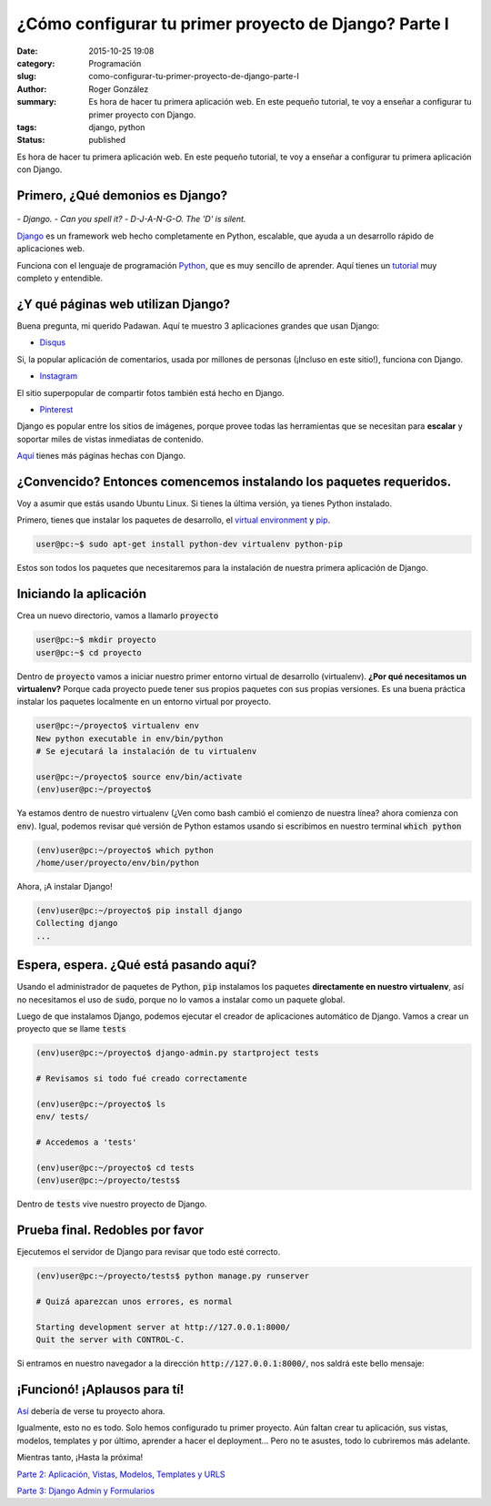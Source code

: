 ¿Cómo configurar tu primer proyecto de Django? Parte I
######################################################

:date: 2015-10-25 19:08
:category: Programación
:slug: como-configurar-tu-primer-proyecto-de-django-parte-I
:author: Roger González
:summary: Es hora de hacer tu primera aplicación web. En este pequeño tutorial, te voy a enseñar a configurar tu primer proyecto con Django.
:tags: django, python
:status: published

Es hora de hacer tu primera aplicación web. En este pequeño tutorial, te voy a enseñar a configurar tu primera aplicación con Django.

Primero, ¿Qué demonios es Django?
---------------------------------

.. figure:: {filename}/images/django_tutorial/django.png
    :alt: Django

*- Django.*
*- Can you spell it?*
*- D-J-A-N-G-O. The 'D' is silent.*

Django_ es un framework web hecho completamente en Python, escalable, que ayuda a un desarrollo rápido de aplicaciones web.

Funciona con el lenguaje de programación Python_, que es muy sencillo de aprender. Aquí tienes un tutorial_ muy completo y entendible.


¿Y qué páginas web utilizan Django?
-----------------------------------

Buena pregunta, mi querido Padawan. Aquí te muestro 3 aplicaciones grandes que usan Django:

- Disqus_

.. image:: {filename}/images/django_tutorial/disqus.png
    :alt: Disqus
    :target: https://disqus.com/home/explore/

Si, la popular aplicación de comentarios, usada por millones de personas (¡Incluso en este sitio!), funciona con Django.

- Instagram_

.. image:: {filename}/images/django_tutorial/instagram.png
    :alt: Instagram
    :target: https://instagram.com/

El sitio superpopular de compartir fotos también está hecho en Django.

- Pinterest_

.. image:: {filename}/images/django_tutorial/pinterest.png
    :alt: Pinterest
    :target: https://pinterest.com/

Django es popular entre los sitios de imágenes, porque provee todas las herramientas que se necesitan para **escalar** y soportar miles de vistas inmediatas de contenido.

Aquí_ tienes más páginas hechas con Django.


¿Convencido? Entonces comencemos instalando los paquetes requeridos.
--------------------------------------------------------------------

Voy a asumir que estás usando Ubuntu Linux. Si tienes la última versión, ya tienes Python instalado.

Primero, tienes que instalar los paquetes de desarrollo, el `virtual environment`_ y pip_.

.. code-block:: bash
    
    user@pc:~$ sudo apt-get install python-dev virtualenv python-pip

Estos son todos los paquetes que necesitaremos para la instalación de nuestra primera aplicación de Django.


Iniciando la aplicación
-----------------------

Crea un nuevo directorio, vamos a llamarlo :code:`proyecto`

.. code-block:: bash
    
    user@pc:~$ mkdir proyecto
    user@pc:~$ cd proyecto

Dentro de :code:`proyecto` vamos a iniciar nuestro primer entorno virtual de desarrollo (virtualenv). **¿Por qué necesitamos un virtualenv?** Porque cada proyecto puede tener sus propios paquetes con sus propias versiones. Es una buena práctica instalar los paquetes localmente en un entorno virtual por proyecto.

.. code-block:: bash

    user@pc:~/proyecto$ virtualenv env
    New python executable in env/bin/python
    # Se ejecutará la instalación de tu virtualenv
    
    user@pc:~/proyecto$ source env/bin/activate
    (env)user@pc:~/proyecto$

Ya estamos dentro de nuestro virtualenv (¿Ven como bash cambió el comienzo de nuestra línea? ahora comienza con :code:`env`). Igual, podemos revisar qué versión de Python estamos usando si escribimos en nuestro terminal :code:`which python`

.. code-block:: bash

    (env)user@pc:~/proyecto$ which python
    /home/user/proyecto/env/bin/python

Ahora, ¡A instalar Django!

.. code-block:: bash

    (env)user@pc:~/proyecto$ pip install django
    Collecting django
    ...

Espera, espera. ¿Qué está pasando aquí?
---------------------------------------

Usando el administrador de paquetes de Python, :code:`pip` instalamos los paquetes **directamente en nuestro virtualenv**, así no necesitamos el uso de :code:`sudo`, porque no lo vamos a instalar como un paquete global.

Luego de que instalamos Django, podemos ejecutar el creador de aplicaciones automático de Django. Vamos a crear un proyecto que se llame :code:`tests`

.. code-block:: bash
    
    (env)user@pc:~/proyecto$ django-admin.py startproject tests
    
    # Revisamos si todo fué creado correctamente
    
    (env)user@pc:~/proyecto$ ls
    env/ tests/
    
    # Accedemos a 'tests'

    (env)user@pc:~/proyecto$ cd tests
    (env)user@pc:~/proyecto/tests$

Dentro de :code:`tests` vive nuestro proyecto de Django.

Prueba final. Redobles por favor
--------------------------------

Ejecutemos el servidor de Django para revisar que todo esté correcto.

.. code-block:: bash

    (env)user@pc:~/proyecto/tests$ python manage.py runserver

    # Quizá aparezcan unos errores, es normal

    Starting development server at http://127.0.0.1:8000/
    Quit the server with CONTROL-C.

Si entramos en nuestro navegador a la dirección :code:`http://127.0.0.1:8000/`, nos saldrá este bello mensaje:

.. image:: {filename}/images/django_tutorial/it_worked.png
    :alt: Django


¡Funcionó! ¡Aplausos para tí!
-----------------------------

Así_ debería de verse tu proyecto ahora.

Igualmente, esto no es todo. Solo hemos configurado tu primer proyecto. Aún faltan crear tu aplicación, sus vistas, modelos, templates y por último, aprender a hacer el deployment... Pero no te asustes, todo lo cubriremos más adelante.

Mientras tanto, ¡Hasta la próxima!

`Parte 2: Aplicación, Vistas, Modelos, Templates y URLS`_

`Parte 3: Django Admin y Formularios`_

.. _Python: https://www.python.org/
.. _tutorial: https://www.codecademy.com/es/tracks/python
.. _Disqus: https://disqus.com/home/explore/
.. _Instagram: https://instagram.com/
.. _Pinterest: https://pinterest.com/
.. _Django: https://www.djangoproject.com/
.. _virtual environment: https://virtualenv.pypa.io/en/latest/
.. _pip: https://es.wikipedia.org/wiki/Pip_%28administrador_de_paquetes%29
.. _Aquí: http://codecondo.com/popular-websites-django/
.. _Así: https://github.com/Rogergonzalez21/django-tutorial/tree/4fe1d18891dbd3d6da202a906fb064bfba357b8b
.. _`Parte 2: Aplicación, Vistas, Modelos, Templates y URLS`: {filename}/como-configurar-tu-proyecto-de-django-parte-2.rst
.. _`Parte 3: Django Admin y Formularios`: {filename}/como-configurar-tu-proyecto-de-django-parte-3.rst